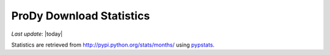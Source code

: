 .. _pypi-statistics:

ProDy Download Statistics
===============================================================================

*Last update*: |today|

.. image:: ../_static/ProDy_downloads.png

Statistics are retrieved from http://pypi.python.org/stats/months/ 
using `pypstats <http://pypi.python.org/pypi/pypstats/>`_.

